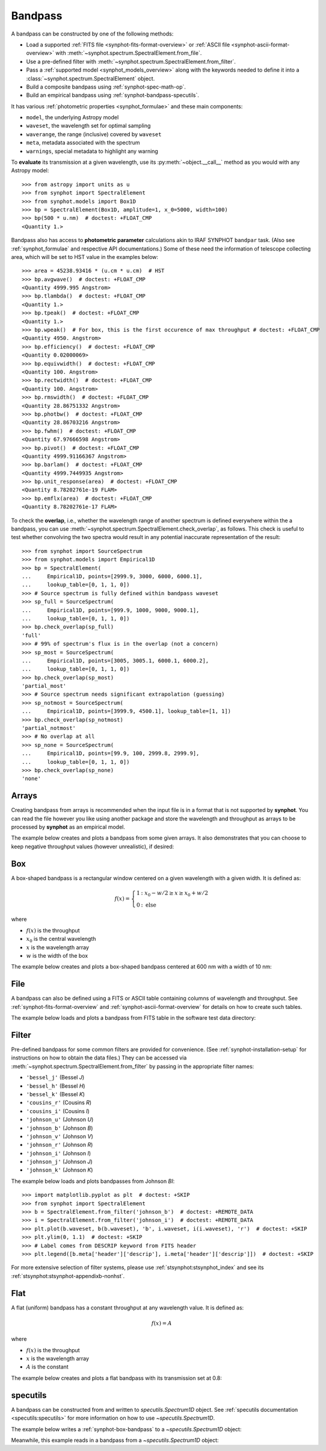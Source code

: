 .. _bandpass-main:

Bandpass
========

A bandpass can be constructed by one of the following methods:

* Load a supported :ref:`FITS file <synphot-fits-format-overview>` or
  :ref:`ASCII file <synphot-ascii-format-overview>` with
  :meth:`~synphot.spectrum.SpectralElement.from_file`.
* Use a pre-defined filter with
  :meth:`~synphot.spectrum.SpectralElement.from_filter`.
* Pass a :ref:`supported model <synphot_models_overview>` along with the
  keywords needed to define it into a
  :class:`~synphot.spectrum.SpectralElement` object.
* Build a composite bandpass using :ref:`synphot-spec-math-op`.
* Build an empirical bandpass using :ref:`synphot-bandpass-specutils`.

It has various :ref:`photometric properties <synphot_formulae>` and these
main components:

* ``model``, the underlying Astropy model
* ``waveset``, the wavelength set for optimal sampling
* ``waverange``, the range (inclusive) covered by ``waveset``
* ``meta``, metadata associated with the spectrum
* ``warnings``, special metadata to highlight any warning

To **evaluate** its transmission at a given wavelength, use its
:py:meth:`~object.__call__` method as you would with any Astropy model::

    >>> from astropy import units as u
    >>> from synphot import SpectralElement
    >>> from synphot.models import Box1D
    >>> bp = SpectralElement(Box1D, amplitude=1, x_0=5000, width=100)
    >>> bp(500 * u.nm)  # doctest: +FLOAT_CMP
    <Quantity 1.>

Bandpass also has access to **photometric parameter** calculations akin to
IRAF SYNPHOT ``bandpar`` task. (Also see :ref:`synphot_formulae` and respective
API documentations.) Some of these need the information of telescope collecting
area, which will be set to HST value in the examples below::

    >>> area = 45238.93416 * (u.cm * u.cm)  # HST
    >>> bp.avgwave()  # doctest: +FLOAT_CMP
    <Quantity 4999.995 Angstrom>
    >>> bp.tlambda()  # doctest: +FLOAT_CMP
    <Quantity 1.>
    >>> bp.tpeak()  # doctest: +FLOAT_CMP
    <Quantity 1.>
    >>> bp.wpeak()  # For box, this is the first occurence of max throughput # doctest: +FLOAT_CMP
    <Quantity 4950. Angstrom>
    >>> bp.efficiency()  # doctest: +FLOAT_CMP
    <Quantity 0.02000069>
    >>> bp.equivwidth()  # doctest: +FLOAT_CMP
    <Quantity 100. Angstrom>
    >>> bp.rectwidth()  # doctest: +FLOAT_CMP
    <Quantity 100. Angstrom>
    >>> bp.rmswidth()  # doctest: +FLOAT_CMP
    <Quantity 28.86751332 Angstrom>
    >>> bp.photbw()  # doctest: +FLOAT_CMP
    <Quantity 28.86703216 Angstrom>
    >>> bp.fwhm()  # doctest: +FLOAT_CMP
    <Quantity 67.97666598 Angstrom>
    >>> bp.pivot()  # doctest: +FLOAT_CMP
    <Quantity 4999.91166367 Angstrom>
    >>> bp.barlam()  # doctest: +FLOAT_CMP
    <Quantity 4999.7449935 Angstrom>
    >>> bp.unit_response(area)  # doctest: +FLOAT_CMP
    <Quantity 8.78202761e-19 FLAM>
    >>> bp.emflx(area)  # doctest: +FLOAT_CMP
    <Quantity 8.78202761e-17 FLAM>

To check the **overlap**, i.e., whether the wavelength range of another
spectrum is defined everywhere within the a bandpass, you can use
:meth:`~synphot.spectrum.SpectralElement.check_overlap`, as follows.
This check is useful to test whether convolving the two spectra would result in
any potential inaccurate representation of the result::

    >>> from synphot import SourceSpectrum
    >>> from synphot.models import Empirical1D
    >>> bp = SpectralElement(
    ...     Empirical1D, points=[2999.9, 3000, 6000, 6000.1],
    ...     lookup_table=[0, 1, 1, 0])
    >>> # Source spectrum is fully defined within bandpass waveset
    >>> sp_full = SourceSpectrum(
    ...     Empirical1D, points=[999.9, 1000, 9000, 9000.1],
    ...     lookup_table=[0, 1, 1, 0])
    >>> bp.check_overlap(sp_full)
    'full'
    >>> # 99% of spectrum's flux is in the overlap (not a concern)
    >>> sp_most = SourceSpectrum(
    ...     Empirical1D, points=[3005, 3005.1, 6000.1, 6000.2],
    ...     lookup_table=[0, 1, 1, 0])
    >>> bp.check_overlap(sp_most)
    'partial_most'
    >>> # Source spectrum needs significant extrapolation (guessing)
    >>> sp_notmost = SourceSpectrum(
    ...     Empirical1D, points=[3999.9, 4500.1], lookup_table=[1, 1])
    >>> bp.check_overlap(sp_notmost)
    'partial_notmost'
    >>> # No overlap at all
    >>> sp_none = SourceSpectrum(
    ...     Empirical1D, points=[99.9, 100, 2999.8, 2999.9],
    ...     lookup_table=[0, 1, 1, 0])
    >>> bp.check_overlap(sp_none)
    'none'


.. _synphot-bandpass-arrays:

Arrays
------

Creating bandpass from arrays is recommended when the input file is in a format
that is not supported by **synphot**. You can read the file however you like
using another package and store the wavelength and throughput as arrays to be
processed by **synphot** as an empirical model.

The example below creates and plots a bandpass from some given arrays. It also
demonstrates that you can choose to keep negative throughput values (however
unrealistic), if desired:

.. plot::
    :include-source:

    from synphot import SpectralElement
    from synphot.models import Empirical1D
    wave = [999, 1000, 2000, 3000, 3001]  # Angstrom
    thru = [0, 0.1, -0.2, 0.3, 0]
    bp = SpectralElement(
        Empirical1D, points=wave, lookup_table=thru, keep_neg=True)
    bp.plot()
    plt.axhline(0, color='k', ls=':')


.. _synphot-box-bandpass:

Box
---

A box-shaped bandpass is a rectangular window centered on a given wavelength
with a given width. It is defined as:

.. math::

    f(x) = \left \{
             \begin{array}{ll}
               1   & : x_0 - w/2 \geq x \geq x_0 + w/2 \\
               0   & : \text{else}
             \end{array}
           \right.

where

* :math:`f(x)` is the throughput
* :math:`x_{0}` is the central wavelength
* :math:`x` is the wavelength array
* :math:`w` is the width of the box

The example below creates and plots a box-shaped bandpass centered at
600 nm with a width of 10 nm:

.. plot::
    :include-source:

    import matplotlib.pyplot as plt
    from astropy import units as u
    from synphot import SpectralElement
    from synphot.models import Box1D
    bp = SpectralElement(Box1D, amplitude=1, x_0=600*u.nm, width=10*u.nm)
    # Plot at user unit instead of internal unit
    bp.plot(wavelengths=bp.waveset.to(u.nm), top=1.1, title='Box Bandpass')
    plt.axvline(600, ls='--', color='k')


.. _synphot-bandpass-from-file:

File
----

A bandpass can also be defined using a FITS or ASCII table containing columns
of wavelength and throughput. See :ref:`synphot-fits-format-overview` and
:ref:`synphot-ascii-format-overview` for details on how to create such tables.

The example below loads and plots a bandpass from FITS table in the software
test data directory:

.. plot::
    :include-source:

    import os
    from astropy.utils.data import get_pkg_data_filename
    from synphot import SpectralElement
    filename = get_pkg_data_filename(
        os.path.join('data', 'hst_acs_hrc_f555w.fits'),
        package='synphot.tests')
    bp = SpectralElement.from_file(filename)
    bp.plot(left=4000, right=7000)


.. _synphot-predefined-filter:

Filter
------

Pre-defined bandpass for some common filters are provided for convenience.
(See :ref:`synphot-installation-setup` for instructions on how to obtain the
data files.) They can be accessed via
:meth:`~synphot.spectrum.SpectralElement.from_filter` by passing in the
appropriate filter names:

* ``'bessel_j'`` (Bessel *J*)
* ``'bessel_h'`` (Bessel *H*)
* ``'bessel_k'`` (Bessel *K*)
* ``'cousins_r'`` (Cousins *R*)
* ``'cousins_i'`` (Cousins *I*)
* ``'johnson_u'`` (Johnson *U*)
* ``'johnson_b'`` (Johnson *B*)
* ``'johnson_v'`` (Johnson *V*)
* ``'johnson_r'`` (Johnson *R*)
* ``'johnson_i'`` (Johnson *I*)
* ``'johnson_j'`` (Johnson *J*)
* ``'johnson_k'`` (Johnson *K*)

The example below loads and plots bandpasses from Johnson *BI*::

    >>> import matplotlib.pyplot as plt  # doctest: +SKIP
    >>> from synphot import SpectralElement
    >>> b = SpectralElement.from_filter('johnson_b')  # doctest: +REMOTE_DATA
    >>> i = SpectralElement.from_filter('johnson_i')  # doctest: +REMOTE_DATA
    >>> plt.plot(b.waveset, b(b.waveset), 'b', i.waveset, i(i.waveset), 'r')  # doctest: +SKIP
    >>> plt.ylim(0, 1.1)  # doctest: +SKIP
    >>> # Label comes from DESCRIP keyword from FITS header
    >>> plt.legend([b.meta['header']['descrip'], i.meta['header']['descrip']])  # doctest: +SKIP

.. image:: images/johnson_bi.png
    :width: 600px
    :alt: Johnson BI bandpass.

For more extensive selection of filter systems, please use
:ref:`stsynphot:stsynphot_index` and see its
:ref:`stsynphot:stsynphot-appendixb-nonhst`.


.. _synphot-bandpass-uniform:

Flat
----

A flat (uniform) bandpass has a constant throughput at any wavelength value.
It is defined as:

.. math::

    f(x) = A

where

* :math:`f(x)` is the throughput
* :math:`x` is the wavelength array
* :math:`A` is the constant

The example below creates and plots a flat bandpass with its transmission
set at 0.8:

.. plot::
    :include-source:

    from astropy.modeling.models import Const1D
    from synphot import SpectralElement
    bp = SpectralElement(Const1D, amplitude=0.8)
    bp.plot([1000, 10000], title='Flat Bandpass')


.. _synphot-bandpass-specutils:

specutils
---------

A bandpass can be constructed from and written to `specutils.Spectrum1D`
object. See :ref:`specutils documentation <specutils:specutils>` for more
information on how to use `~specutils.Spectrum1D`.

The example below writes a :ref:`synphot-box-bandpass` to a
`~specutils.Spectrum1D` object:

.. doctest-requires:: specutils<2

    >>> from astropy import units as u
    >>> from synphot import SpectralElement
    >>> from synphot.models import Box1D
    >>> bp = SpectralElement(Box1D, amplitude=1, x_0=600*u.nm, width=10*u.nm)
    >>> spec = bp.to_spectrum1d()

Meanwhile, this example reads in a bandpass from a
`~specutils.Spectrum1D` object:

.. doctest-requires:: specutils<2

    >>> from astropy import units as u
    >>> from specutils import Spectrum1D
    >>> from synphot import SpectralElement
    >>> spec = Spectrum1D(spectral_axis=[100, 300]*u.nm,
    ...                   flux=[0.1, 0.8]*u.dimensionless_unscaled)
    >>> bp = SpectralElement.from_spectrum1d(spec)
